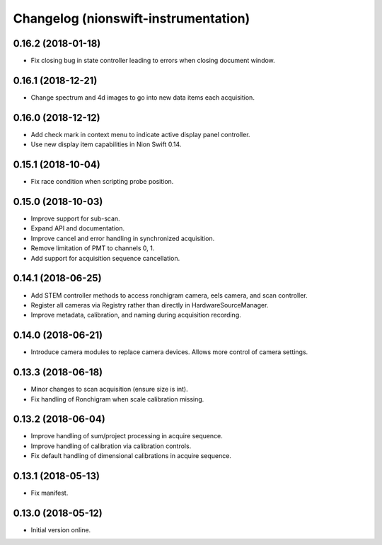 Changelog (nionswift-instrumentation)
=====================================

0.16.2 (2018-01-18)
-------------------

- Fix closing bug in state controller leading to errors when closing document window.

0.16.1 (2018-12-21)
-------------------

- Change spectrum and 4d images to go into new data items each acquisition.

0.16.0 (2018-12-12)
-------------------

- Add check mark in context menu to indicate active display panel controller.

- Use new display item capabilities in Nion Swift 0.14.

0.15.1 (2018-10-04)
-------------------

- Fix race condition when scripting probe position.

0.15.0 (2018-10-03)
-------------------

- Improve support for sub-scan.

- Expand API and documentation.

- Improve cancel and error handling in synchronized acquisition.

- Remove limitation of PMT to channels 0, 1.

- Add support for acquisition sequence cancellation.

0.14.1 (2018-06-25)
-------------------

- Add STEM controller methods to access ronchigram camera, eels camera, and scan controller.

- Register all cameras via Registry rather than directly in HardwareSourceManager.

- Improve metadata, calibration, and naming during acquisition recording.

0.14.0 (2018-06-21)
-------------------

- Introduce camera modules to replace camera devices. Allows more control of camera settings.

0.13.3 (2018-06-18)
-------------------

- Minor changes to scan acquisition (ensure size is int).

- Fix handling of Ronchigram when scale calibration missing.

0.13.2 (2018-06-04)
-------------------

- Improve handling of sum/project processing in acquire sequence.

- Improve handling of calibration via calibration controls.

- Fix default handling of dimensional calibrations in acquire sequence.

0.13.1 (2018-05-13)
-------------------

- Fix manifest.

0.13.0 (2018-05-12)
-------------------

- Initial version online.
